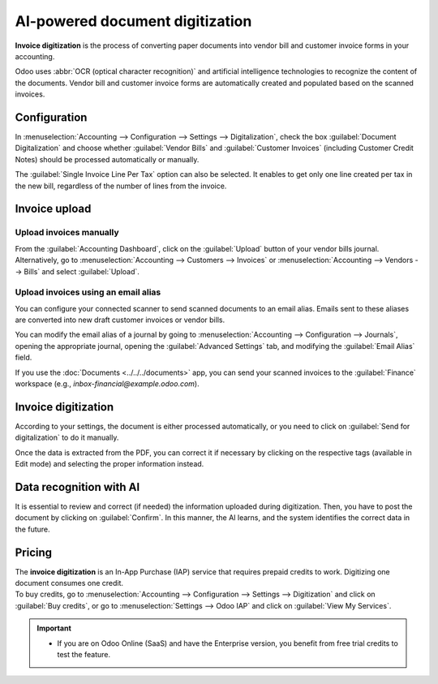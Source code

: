 ================================
AI-powered document digitization
================================

**Invoice digitization** is the process of converting paper documents into vendor bill and customer
invoice forms in your accounting.

Odoo uses :abbr:`OCR (optical character recognition)` and artificial intelligence technologies to
recognize the content of the documents. Vendor bill and customer invoice forms are automatically
created and populated based on the scanned invoices.

.. seealso::
   - `Test Odoo's invoice digitization <https://www.odoo.com/app/invoice-automation>`_
   - `Odoo Tutorials: Invoice Digitization with OCR
     <https://www.odoo.com/slides/slide/digitize-bills-with-ocr-1712>`_

Configuration
=============

In :menuselection:`Accounting --> Configuration --> Settings --> Digitalization`, check the box
:guilabel:`Document Digitalization` and choose whether :guilabel:`Vendor Bills` and
:guilabel:`Customer Invoices` (including Customer Credit Notes) should be processed automatically or
manually.

The :guilabel:`Single Invoice Line Per Tax` option can also be selected. It enables to get only one
line created per tax in the new bill, regardless of the number of lines from the invoice.

Invoice upload
==============

Upload invoices manually
------------------------

From the :guilabel:`Accounting Dashboard`, click on the :guilabel:`Upload` button of your vendor
bills journal.
Alternatively, go to :menuselection:`Accounting --> Customers --> Invoices` or
:menuselection:`Accounting --> Vendors --> Bills` and select :guilabel:`Upload`.

Upload invoices using an email alias
------------------------------------

You can configure your connected scanner to send scanned documents to an email alias. Emails sent to
these aliases are converted into new draft customer invoices or vendor bills.

You can modify the email alias of a journal by going to :menuselection:`Accounting --> Configuration
--> Journals`, opening the appropriate journal, opening the :guilabel:`Advanced Settings` tab, and
modifying the :guilabel:`Email Alias` field.

If you use the :doc:`Documents <../../../documents>` app, you can send your scanned invoices to the
:guilabel:`Finance` workspace (e.g., `inbox-financial@example.odoo.com`).

Invoice digitization
====================

According to your settings, the document is either processed automatically, or you need to click on
:guilabel:`Send for digitalization` to do it manually.

Once the data is extracted from the PDF, you can correct it if necessary by clicking on the
respective tags (available in Edit mode) and selecting the proper information instead.


Data recognition with AI
========================

It is essential to review and correct (if needed) the information uploaded during digitization.
Then, you have to post the document by clicking on :guilabel:`Confirm`. In this manner, the AI
learns, and the system identifies the correct data in the future.

Pricing
=======

| The **invoice digitization** is an In-App Purchase (IAP) service that requires prepaid credits to
  work. Digitizing one document consumes one credit.
| To buy credits, go to :menuselection:`Accounting --> Configuration --> Settings --> Digitization`
  and click on :guilabel:`Buy credits`, or go to :menuselection:`Settings --> Odoo IAP` and click on
  :guilabel:`View My Services`.

.. important::
   - If you are on Odoo Online (SaaS) and have the Enterprise version, you benefit from free trial
     credits to test the feature.

.. seealso::
   - `Our Privacy Policy <https://iap.odoo.com/privacy#header_6>`_
   - :doc:`/applications/general/in_app_purchase`